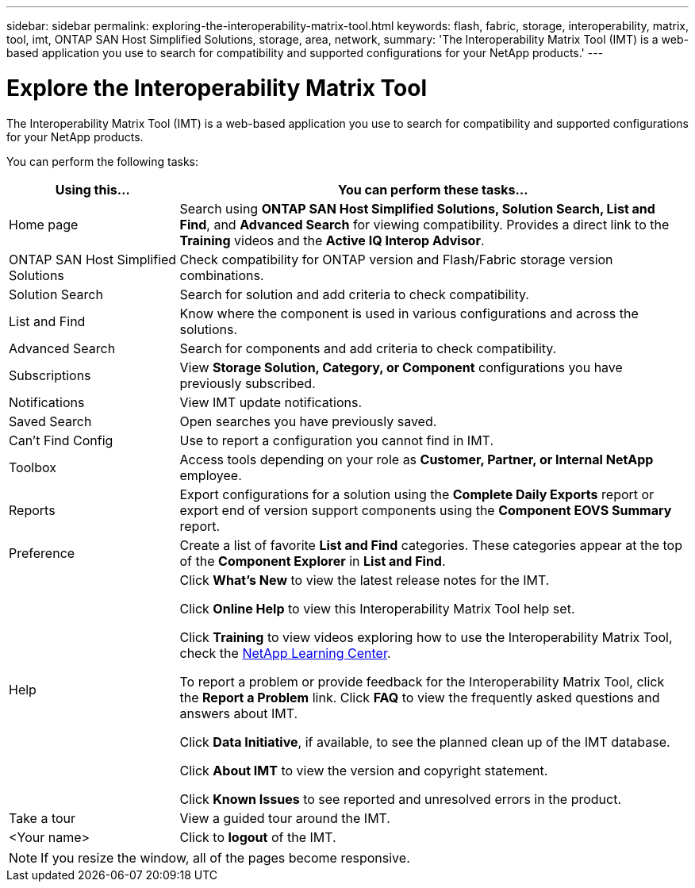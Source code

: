 ---
sidebar: sidebar
permalink: exploring-the-interoperability-matrix-tool.html
keywords: flash, fabric, storage, interoperability, matrix, tool, imt, ONTAP SAN Host Simplified Solutions, storage, area, network,
summary:  'The Interoperability Matrix Tool (IMT) is a web-based application you use to search for compatibility and supported configurations for your NetApp products.'
---

= Explore the Interoperability Matrix Tool
:icons: font
:imagesdir: ./media/


[.lead]
The Interoperability Matrix Tool (IMT) is a web-based application you use to search for compatibility and supported configurations for your NetApp products.

You can perform the following tasks:
[cols=2*,options="header", cols="25,75"]
|===
|Using this...
|You can perform these tasks...
|Home page
|Search using *ONTAP SAN Host Simplified Solutions, Solution Search, List and Find*, and *Advanced Search* for viewing compatibility.
Provides a direct link to the *Training* videos and the *Active IQ Interop Advisor*.
|ONTAP SAN Host Simplified Solutions
|Check compatibility for ONTAP version and Flash/Fabric storage version combinations.
|Solution Search |Search for solution and add criteria to check compatibility.
|List and Find
|Know where the component is used in various configurations and across the solutions.
|Advanced Search
|Search for components and add criteria to check compatibility.
|Subscriptions |View *Storage Solution, Category, or Component* configurations you have previously subscribed.
|Notifications |View IMT update notifications.
|Saved Search |Open searches you have previously saved.
|Can't Find Config |Use to report a configuration you cannot find in IMT.
|Toolbox
|Access tools depending on your role as *Customer, Partner, or Internal NetApp* employee.
|Reports
|Export configurations for a solution using the *Complete Daily Exports* report or export end
of version support components using the *Component EOVS Summary* report.
|Preference
|Create a list of favorite *List and Find* categories. These categories appear at the top of the *Component Explorer* in *List and Find*.
|Help
|Click *What's New* to view the latest release notes for the IMT.

Click *Online Help* to view this Interoperability Matrix Tool help set.

Click *Training* to view videos exploring how to use the Interoperability Matrix Tool, check the https://www.youtube.com/playlist?list=PLdXI3bZJEw7moxyCCpO4p4G-73NN6q4RH[NetApp Learning Center^].

To report a problem or provide feedback for the Interoperability Matrix Tool, click the *Report a Problem* link. Click *FAQ* to view the frequently asked questions and answers about IMT.

Click *Data Initiative*, if available, to see the planned clean up of the IMT database.

Click *About IMT* to view the version and copyright statement.

Click *Known Issues* to see reported and unresolved errors in the product.
|Take a tour |View a guided tour around the IMT.
|<Your name> |Click to *logout* of the IMT.
|===

NOTE: If you resize the window, all of the pages become responsive.
